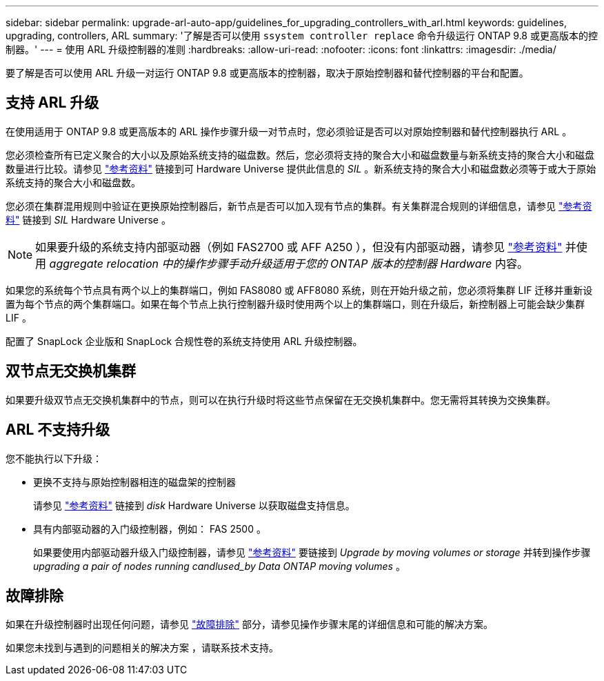 ---
sidebar: sidebar 
permalink: upgrade-arl-auto-app/guidelines_for_upgrading_controllers_with_arl.html 
keywords: guidelines, upgrading, controllers, ARL 
summary: '了解是否可以使用 `ssystem controller replace` 命令升级运行 ONTAP 9.8 或更高版本的控制器。' 
---
= 使用 ARL 升级控制器的准则
:hardbreaks:
:allow-uri-read: 
:nofooter: 
:icons: font
:linkattrs: 
:imagesdir: ./media/


[role="lead"]
要了解是否可以使用 ARL 升级一对运行 ONTAP 9.8 或更高版本的控制器，取决于原始控制器和替代控制器的平台和配置。



== 支持 ARL 升级

在使用适用于 ONTAP 9.8 或更高版本的 ARL 操作步骤升级一对节点时，您必须验证是否可以对原始控制器和替代控制器执行 ARL 。

您必须检查所有已定义聚合的大小以及原始系统支持的磁盘数。然后，您必须将支持的聚合大小和磁盘数量与新系统支持的聚合大小和磁盘数量进行比较。请参见 link:other_references.html["参考资料"] 链接到可 Hardware Universe 提供此信息的 _SIL_ 。新系统支持的聚合大小和磁盘数必须等于或大于原始系统支持的聚合大小和磁盘数。

您必须在集群混用规则中验证在更换原始控制器后，新节点是否可以加入现有节点的集群。有关集群混合规则的详细信息，请参见 link:other_references.html["参考资料"] 链接到 _SIL_ Hardware Universe 。


NOTE: 如果要升级的系统支持内部驱动器（例如 FAS2700 或 AFF A250 ），但没有内部驱动器，请参见 link:other_references.html["参考资料"] 并使用 _aggregate relocation 中的操作步骤手动升级适用于您的 ONTAP 版本的控制器 Hardware_ 内容。

如果您的系统每个节点具有两个以上的集群端口，例如 FAS8080 或 AFF8080 系统，则在开始升级之前，您必须将集群 LIF 迁移并重新设置为每个节点的两个集群端口。如果在每个节点上执行控制器升级时使用两个以上的集群端口，则在升级后，新控制器上可能会缺少集群 LIF 。

配置了 SnapLock 企业版和 SnapLock 合规性卷的系统支持使用 ARL 升级控制器。



== 双节点无交换机集群

如果要升级双节点无交换机集群中的节点，则可以在执行升级时将这些节点保留在无交换机集群中。您无需将其转换为交换集群。



== ARL 不支持升级

您不能执行以下升级：

* 更换不支持与原始控制器相连的磁盘架的控制器
+
请参见 link:other_references.html["参考资料"] 链接到 _disk_ Hardware Universe 以获取磁盘支持信息。

* 具有内部驱动器的入门级控制器，例如： FAS 2500 。
+
如果要使用内部驱动器升级入门级控制器，请参见 link:other_references.html["参考资料"] 要链接到 _Upgrade by moving volumes or storage_ 并转到操作步骤 _upgrading a pair of nodes running candlused_by Data ONTAP moving volumes_ 。





== 故障排除

如果在升级控制器时出现任何问题，请参见 link:troubleshoot_index.html["故障排除"] 部分，请参见操作步骤末尾的详细信息和可能的解决方案。

如果您未找到与遇到的问题相关的解决方案 ，请联系技术支持。
